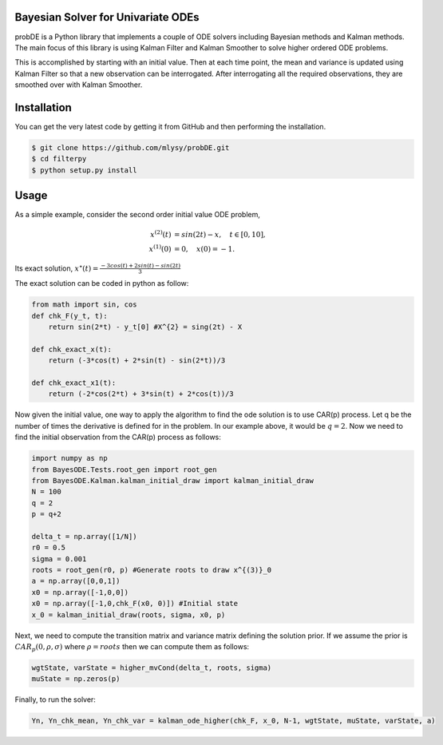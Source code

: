 Bayesian Solver for Univariate ODEs
===================================

probDE is a Python library that implements a couple of ODE solvers including
Bayesian methods and Kalman methods. The main focus of this library is using
Kalman Filter and Kalman Smoother to solve higher ordered ODE problems. 

This is accomplished by starting with an initial value. Then at each time 
point, the mean and variance is updated using Kalman Filter so that a new 
observation can be interrogated. After interrogating all the required
observations, they are smoothed over with Kalman Smoother.  

Installation
============

You can get the very latest code by getting it from GitHub and then performing
the installation.

.. code-block:: bash

    $ git clone https://github.com/mlysy/probDE.git
    $ cd filterpy
    $ python setup.py install

Usage
=====

As a simple example, consider the second order initial value ODE problem,

.. math::
    \begin{align*}
    x^{(2)}(t) &= sin(2t) − x, \quad t ∈ [0, 10], \\
    x^{(1)}(0) &= 0, \quad x(0) = −1. 
    \end{align*}

Its exact solution, :math:`x^{\star}(t) = \frac{−3 cos(t) + 2 sin(t) − sin(2t)}{3}`

The exact solution can be coded in python as follow:

.. code-block:: Python

    from math import sin, cos
    def chk_F(y_t, t):
        return sin(2*t) - y_t[0] #X^{2} = sing(2t) - X

    def chk_exact_x(t):
        return (-3*cos(t) + 2*sin(t) - sin(2*t))/3

    def chk_exact_x1(t):
        return (-2*cos(2*t) + 3*sin(t) + 2*cos(t))/3

Now given the initial value, one way to apply the algorithm to find the ode solution
is to use CAR(p) process. Let q be the number of times the derivative is defined for
in the problem. In our example above, it would be :math:`q=2`. Now we need to find
the initial observation from the CAR(p) process as follows:

.. code-block:: Python
    
    import numpy as np
    from BayesODE.Tests.root_gen import root_gen
    from BayesODE.Kalman.kalman_initial_draw import kalman_initial_draw
    N = 100
    q = 2
    p = q+2

    delta_t = np.array([1/N])
    r0 = 0.5
    sigma = 0.001
    roots = root_gen(r0, p) #Generate roots to draw x^{(3)}_0
    a = np.array([0,0,1])
    x0 = np.array([-1,0,0])
    x0 = np.array([-1,0,chk_F(x0, 0)]) #Initial state
    x_0 = kalman_initial_draw(roots, sigma, x0, p)

Next, we need to compute the transition matrix and variance matrix defining the
solution prior. If we assume the prior is :math:`CAR_p(0, \rho, \sigma)` where 
:math:`\rho =roots` then we can compute them as follows:

.. code-block:: Python

   wgtState, varState = higher_mvCond(delta_t, roots, sigma) 
   muState = np.zeros(p)

Finally, to run the solver:

.. code-block:: Python

   Yn, Yn_chk_mean, Yn_chk_var = kalman_ode_higher(chk_F, x_0, N-1, wgtState, muState, varState, a)